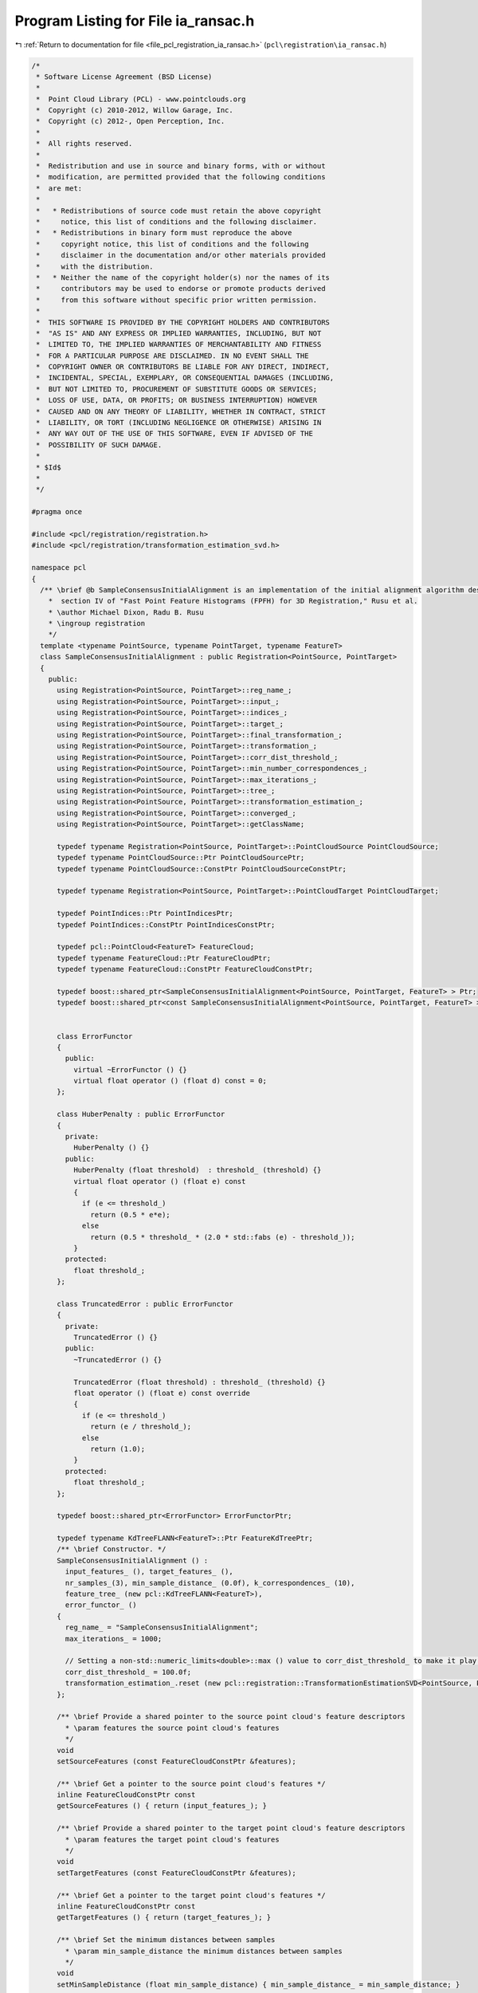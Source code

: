 
.. _program_listing_file_pcl_registration_ia_ransac.h:

Program Listing for File ia_ransac.h
====================================

|exhale_lsh| :ref:`Return to documentation for file <file_pcl_registration_ia_ransac.h>` (``pcl\registration\ia_ransac.h``)

.. |exhale_lsh| unicode:: U+021B0 .. UPWARDS ARROW WITH TIP LEFTWARDS

.. code-block:: cpp

   /*
    * Software License Agreement (BSD License)
    *
    *  Point Cloud Library (PCL) - www.pointclouds.org
    *  Copyright (c) 2010-2012, Willow Garage, Inc.
    *  Copyright (c) 2012-, Open Perception, Inc.
    *
    *  All rights reserved.
    *
    *  Redistribution and use in source and binary forms, with or without
    *  modification, are permitted provided that the following conditions
    *  are met:
    *
    *   * Redistributions of source code must retain the above copyright
    *     notice, this list of conditions and the following disclaimer.
    *   * Redistributions in binary form must reproduce the above
    *     copyright notice, this list of conditions and the following
    *     disclaimer in the documentation and/or other materials provided
    *     with the distribution.
    *   * Neither the name of the copyright holder(s) nor the names of its
    *     contributors may be used to endorse or promote products derived
    *     from this software without specific prior written permission.
    *
    *  THIS SOFTWARE IS PROVIDED BY THE COPYRIGHT HOLDERS AND CONTRIBUTORS
    *  "AS IS" AND ANY EXPRESS OR IMPLIED WARRANTIES, INCLUDING, BUT NOT
    *  LIMITED TO, THE IMPLIED WARRANTIES OF MERCHANTABILITY AND FITNESS
    *  FOR A PARTICULAR PURPOSE ARE DISCLAIMED. IN NO EVENT SHALL THE
    *  COPYRIGHT OWNER OR CONTRIBUTORS BE LIABLE FOR ANY DIRECT, INDIRECT,
    *  INCIDENTAL, SPECIAL, EXEMPLARY, OR CONSEQUENTIAL DAMAGES (INCLUDING,
    *  BUT NOT LIMITED TO, PROCUREMENT OF SUBSTITUTE GOODS OR SERVICES;
    *  LOSS OF USE, DATA, OR PROFITS; OR BUSINESS INTERRUPTION) HOWEVER
    *  CAUSED AND ON ANY THEORY OF LIABILITY, WHETHER IN CONTRACT, STRICT
    *  LIABILITY, OR TORT (INCLUDING NEGLIGENCE OR OTHERWISE) ARISING IN
    *  ANY WAY OUT OF THE USE OF THIS SOFTWARE, EVEN IF ADVISED OF THE
    *  POSSIBILITY OF SUCH DAMAGE.
    *
    * $Id$
    *
    */
   
   #pragma once
   
   #include <pcl/registration/registration.h>
   #include <pcl/registration/transformation_estimation_svd.h>
   
   namespace pcl
   {
     /** \brief @b SampleConsensusInitialAlignment is an implementation of the initial alignment algorithm described in
       *  section IV of "Fast Point Feature Histograms (FPFH) for 3D Registration," Rusu et al.
       * \author Michael Dixon, Radu B. Rusu
       * \ingroup registration
       */
     template <typename PointSource, typename PointTarget, typename FeatureT>
     class SampleConsensusInitialAlignment : public Registration<PointSource, PointTarget>
     {
       public:
         using Registration<PointSource, PointTarget>::reg_name_;
         using Registration<PointSource, PointTarget>::input_;
         using Registration<PointSource, PointTarget>::indices_;
         using Registration<PointSource, PointTarget>::target_;
         using Registration<PointSource, PointTarget>::final_transformation_;
         using Registration<PointSource, PointTarget>::transformation_;
         using Registration<PointSource, PointTarget>::corr_dist_threshold_;
         using Registration<PointSource, PointTarget>::min_number_correspondences_;
         using Registration<PointSource, PointTarget>::max_iterations_;
         using Registration<PointSource, PointTarget>::tree_;
         using Registration<PointSource, PointTarget>::transformation_estimation_;
         using Registration<PointSource, PointTarget>::converged_;
         using Registration<PointSource, PointTarget>::getClassName;
   
         typedef typename Registration<PointSource, PointTarget>::PointCloudSource PointCloudSource;
         typedef typename PointCloudSource::Ptr PointCloudSourcePtr;
         typedef typename PointCloudSource::ConstPtr PointCloudSourceConstPtr;
   
         typedef typename Registration<PointSource, PointTarget>::PointCloudTarget PointCloudTarget;
   
         typedef PointIndices::Ptr PointIndicesPtr;
         typedef PointIndices::ConstPtr PointIndicesConstPtr;
   
         typedef pcl::PointCloud<FeatureT> FeatureCloud;
         typedef typename FeatureCloud::Ptr FeatureCloudPtr;
         typedef typename FeatureCloud::ConstPtr FeatureCloudConstPtr;
   
         typedef boost::shared_ptr<SampleConsensusInitialAlignment<PointSource, PointTarget, FeatureT> > Ptr;
         typedef boost::shared_ptr<const SampleConsensusInitialAlignment<PointSource, PointTarget, FeatureT> > ConstPtr;
   
   
         class ErrorFunctor
         {
           public:
             virtual ~ErrorFunctor () {}
             virtual float operator () (float d) const = 0;
         };
   
         class HuberPenalty : public ErrorFunctor
         {
           private:
             HuberPenalty () {}
           public:
             HuberPenalty (float threshold)  : threshold_ (threshold) {}
             virtual float operator () (float e) const
             { 
               if (e <= threshold_)
                 return (0.5 * e*e); 
               else
                 return (0.5 * threshold_ * (2.0 * std::fabs (e) - threshold_));
             }
           protected:
             float threshold_;
         };
   
         class TruncatedError : public ErrorFunctor
         {
           private:
             TruncatedError () {}
           public:
             ~TruncatedError () {}
   
             TruncatedError (float threshold) : threshold_ (threshold) {}
             float operator () (float e) const override
             { 
               if (e <= threshold_)
                 return (e / threshold_);
               else
                 return (1.0);
             }
           protected:
             float threshold_;
         };
   
         typedef boost::shared_ptr<ErrorFunctor> ErrorFunctorPtr;
   
         typedef typename KdTreeFLANN<FeatureT>::Ptr FeatureKdTreePtr; 
         /** \brief Constructor. */
         SampleConsensusInitialAlignment () : 
           input_features_ (), target_features_ (), 
           nr_samples_(3), min_sample_distance_ (0.0f), k_correspondences_ (10), 
           feature_tree_ (new pcl::KdTreeFLANN<FeatureT>),
           error_functor_ ()
         {
           reg_name_ = "SampleConsensusInitialAlignment";
           max_iterations_ = 1000;
   
           // Setting a non-std::numeric_limits<double>::max () value to corr_dist_threshold_ to make it play nicely with TruncatedError
           corr_dist_threshold_ = 100.0f;
           transformation_estimation_.reset (new pcl::registration::TransformationEstimationSVD<PointSource, PointTarget>);
         };
   
         /** \brief Provide a shared pointer to the source point cloud's feature descriptors
           * \param features the source point cloud's features
           */
         void 
         setSourceFeatures (const FeatureCloudConstPtr &features);
   
         /** \brief Get a pointer to the source point cloud's features */
         inline FeatureCloudConstPtr const 
         getSourceFeatures () { return (input_features_); }
   
         /** \brief Provide a shared pointer to the target point cloud's feature descriptors
           * \param features the target point cloud's features
           */
         void 
         setTargetFeatures (const FeatureCloudConstPtr &features);
   
         /** \brief Get a pointer to the target point cloud's features */
         inline FeatureCloudConstPtr const 
         getTargetFeatures () { return (target_features_); }
   
         /** \brief Set the minimum distances between samples
           * \param min_sample_distance the minimum distances between samples
           */
         void 
         setMinSampleDistance (float min_sample_distance) { min_sample_distance_ = min_sample_distance; }
   
         /** \brief Get the minimum distances between samples, as set by the user */
         float 
         getMinSampleDistance () { return (min_sample_distance_); }
   
         /** \brief Set the number of samples to use during each iteration
           * \param nr_samples the number of samples to use during each iteration
           */
         void 
         setNumberOfSamples (int nr_samples) { nr_samples_ = nr_samples; }
   
         /** \brief Get the number of samples to use during each iteration, as set by the user */
         int 
         getNumberOfSamples () { return (nr_samples_); }
   
         /** \brief Set the number of neighbors to use when selecting a random feature correspondence.  A higher value will
           * add more randomness to the feature matching.
           * \param k the number of neighbors to use when selecting a random feature correspondence.
           */
         void
         setCorrespondenceRandomness (int k) { k_correspondences_ = k; }
   
         /** \brief Get the number of neighbors used when selecting a random feature correspondence, as set by the user */
         int
         getCorrespondenceRandomness () { return (k_correspondences_); }
   
         /** \brief Specify the error function to minimize
          * \note This call is optional.  TruncatedError will be used by default
          * \param[in] error_functor a shared pointer to a subclass of SampleConsensusInitialAlignment::ErrorFunctor
          */
         void
         setErrorFunction (const ErrorFunctorPtr & error_functor) { error_functor_ = error_functor; }
   
         /** \brief Get a shared pointer to the ErrorFunctor that is to be minimized  
          * \return A shared pointer to a subclass of SampleConsensusInitialAlignment::ErrorFunctor
          */
         ErrorFunctorPtr
         getErrorFunction () { return (error_functor_); }
   
       protected:
         /** \brief Choose a random index between 0 and n-1
           * \param n the number of possible indices to choose from
           */
         inline int 
         getRandomIndex (int n) { return (static_cast<int> (n * (rand () / (RAND_MAX + 1.0)))); };
         
         /** \brief Select \a nr_samples sample points from cloud while making sure that their pairwise distances are 
           * greater than a user-defined minimum distance, \a min_sample_distance.
           * \param cloud the input point cloud
           * \param nr_samples the number of samples to select
           * \param min_sample_distance the minimum distance between any two samples
           * \param sample_indices the resulting sample indices
           */
         void 
         selectSamples (const PointCloudSource &cloud, int nr_samples, float min_sample_distance, 
                        std::vector<int> &sample_indices);
   
         /** \brief For each of the sample points, find a list of points in the target cloud whose features are similar to 
           * the sample points' features. From these, select one randomly which will be considered that sample point's 
           * correspondence. 
           * \param input_features a cloud of feature descriptors
           * \param sample_indices the indices of each sample point
           * \param corresponding_indices the resulting indices of each sample's corresponding point in the target cloud
           */
         void 
         findSimilarFeatures (const FeatureCloud &input_features, const std::vector<int> &sample_indices, 
                              std::vector<int> &corresponding_indices);
   
         /** \brief An error metric for that computes the quality of the alignment between the given cloud and the target.
           * \param cloud the input cloud
           * \param threshold distances greater than this value are capped
           */
         float 
         computeErrorMetric (const PointCloudSource &cloud, float threshold);
   
         /** \brief Rigid transformation computation method.
           * \param output the transformed input point cloud dataset using the rigid transformation found
           * \param guess The computed transforamtion
           */
         void 
         computeTransformation (PointCloudSource &output, const Eigen::Matrix4f& guess) override;
   
         /** \brief The source point cloud's feature descriptors. */
         FeatureCloudConstPtr input_features_;
   
         /** \brief The target point cloud's feature descriptors. */
         FeatureCloudConstPtr target_features_;  
   
         /** \brief The number of samples to use during each iteration. */
         int nr_samples_;
   
         /** \brief The minimum distances between samples. */
         float min_sample_distance_;
   
         /** \brief The number of neighbors to use when selecting a random feature correspondence. */
         int k_correspondences_;
        
         /** \brief The KdTree used to compare feature descriptors. */
         FeatureKdTreePtr feature_tree_;               
   
         ErrorFunctorPtr error_functor_;
       public:
         EIGEN_MAKE_ALIGNED_OPERATOR_NEW
     };
   }
   
   #include <pcl/registration/impl/ia_ransac.hpp>
